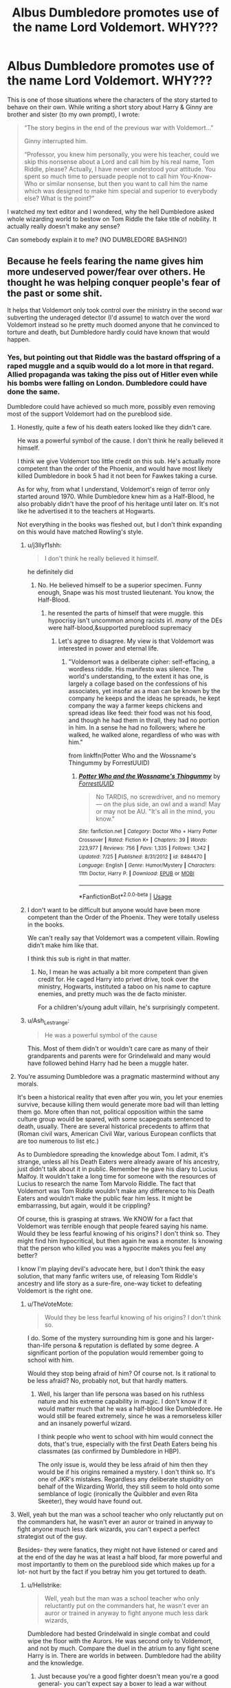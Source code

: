 #+TITLE: Albus Dumbledore promotes use of the name Lord Voldemort. WHY???

* Albus Dumbledore promotes use of the name Lord Voldemort. WHY???
:PROPERTIES:
:Author: ceplma
:Score: 35
:DateUnix: 1572015817.0
:DateShort: 2019-Oct-25
:FlairText: Discussion
:END:
This is one of those situations where the characters of the story started to behave on their own. While writing a short story about Harry & Ginny are brother and sister (to my own prompt), I wrote:

#+begin_quote
  “The story begins in the end of the previous war with Voldemort...”

  Ginny interrupted him.

  “Professor, you knew him personally, you were his teacher, could we skip this nonsense about a Lord and call him by his real name, Tom Riddle, please? Actually, I have never understood your attitude. You spent so much time to persuade people not to call him You-Know-Who or similar nonsense, but then you want to call him the name which was designed to make him special and superior to everybody else? What is the point?”
#+end_quote

I watched my text editor and I wondered, why the hell Dumbledore asked whole wizarding world to bestow on Tom Riddle the fake title of nobility. It actually really doesn't make any sense?

Can somebody explain it to me? (NO DUMBLEDORE BASHING!)


** Because he feels fearing the name gives him more undeserved power/fear over others. He thought he was helping conquer people's fear of the past or some shit.

It helps that Voldemort only took control over the ministry in the second war subverting the underaged detector (I'd assume) to watch over the word Voldemort instead so he pretty much doomed anyone that he convinced to torture and death, but Dumbledore hardly could have known that would happen.
:PROPERTIES:
:Author: SneezeOnMyPenis
:Score: 50
:DateUnix: 1572015987.0
:DateShort: 2019-Oct-25
:END:

*** Yes, but pointing out that Riddle was the bastard offspring of a raped muggle and a squib would do a lot more in that regard. Allied propaganda was taking the piss out of Hitler even while his bombs were falling on London. Dumbledore could have done the same.

Dumbledore could have achieved so much more, possibly even removing most of the support Voldemort had on the pureblood side.
:PROPERTIES:
:Author: Hellstrike
:Score: 29
:DateUnix: 1572022146.0
:DateShort: 2019-Oct-25
:END:

**** Honestly, quite a few of his death eaters looked like they didn't care.

He was a powerful symbol of the cause. I don't think he really believed it himself.

I think we give Voldemort too little credit on this sub. He's actually more competent than the order of the Phoenix, and would have most likely killed Dumbledore in book 5 had it not been for Fawkes taking a curse.

As for why, from what I understand, Voldemort's reign of terror only started around 1970. While Dumbledore knew him as a Half-Blood, he also probably didn't have the proof of his heritage until later on. It's not like he advertised it to the teachers at Hogwarts.

Not everything in the books was fleshed out, but I don't think expanding on this would have matched Rowling's style.
:PROPERTIES:
:Score: 19
:DateUnix: 1572025588.0
:DateShort: 2019-Oct-25
:END:

***** u/j3llyf1shh:
#+begin_quote
  I don't think he really believed it himself.
#+end_quote

he definitely did
:PROPERTIES:
:Author: j3llyf1shh
:Score: 3
:DateUnix: 1572038151.0
:DateShort: 2019-Oct-26
:END:

****** No. He believed himself to be a superior specimen. Funny enough, Snape was his most trusted lieutenant. You know, the Half-Blood.
:PROPERTIES:
:Score: 5
:DateUnix: 1572043039.0
:DateShort: 2019-Oct-26
:END:

******* he resented the parts of himself that were muggle. this hypocrisy isn't uncommon among racists irl. /many/ of the DEs were half-blood,&supported pureblood supremacy
:PROPERTIES:
:Author: j3llyf1shh
:Score: 4
:DateUnix: 1572043356.0
:DateShort: 2019-Oct-26
:END:

******** Let's agree to disagree. My view is that Voldemort was interested in power and eternal life.
:PROPERTIES:
:Score: 2
:DateUnix: 1572044639.0
:DateShort: 2019-Oct-26
:END:

********* "Voldemort was a deliberate cipher: self-effacing, a wordless riddle. His manifesto was silence. The world's understanding, to the extent it has one, is largely a collage based on the confessions of his associates, yet insofar as a man can be known by the company he keeps and the ideas he spreads, he kept company the way a farmer keeps chickens and spread ideas like feed: their food was not his food, and though he had them in thrall, they had no portion in him. In a sense he had no followers; where he walked, he walked alone, regardless of who was with him."

from linkffn(Potter Who and the Wossname's Thingummy by ForrestUUID)
:PROPERTIES:
:Author: ConsiderableHat
:Score: 5
:DateUnix: 1572080790.0
:DateShort: 2019-Oct-26
:END:

********** [[https://www.fanfiction.net/s/8484470/1/][*/Potter Who and the Wossname's Thingummy/*]] by [[https://www.fanfiction.net/u/4228802/ForrestUUID][/ForrestUUID/]]

#+begin_quote
  No TARDIS, no screwdriver, and no memory --- on the plus side, an owl and a wand! May or may not be AU. "It's all in the mind, you know."
#+end_quote

^{/Site/:} ^{fanfiction.net} ^{*|*} ^{/Category/:} ^{Doctor} ^{Who} ^{+} ^{Harry} ^{Potter} ^{Crossover} ^{*|*} ^{/Rated/:} ^{Fiction} ^{K+} ^{*|*} ^{/Chapters/:} ^{39} ^{*|*} ^{/Words/:} ^{223,977} ^{*|*} ^{/Reviews/:} ^{756} ^{*|*} ^{/Favs/:} ^{1,335} ^{*|*} ^{/Follows/:} ^{1,342} ^{*|*} ^{/Updated/:} ^{7/25} ^{*|*} ^{/Published/:} ^{8/31/2012} ^{*|*} ^{/id/:} ^{8484470} ^{*|*} ^{/Language/:} ^{English} ^{*|*} ^{/Genre/:} ^{Humor/Mystery} ^{*|*} ^{/Characters/:} ^{11th} ^{Doctor,} ^{Harry} ^{P.} ^{*|*} ^{/Download/:} ^{[[http://www.ff2ebook.com/old/ffn-bot/index.php?id=8484470&source=ff&filetype=epub][EPUB]]} ^{or} ^{[[http://www.ff2ebook.com/old/ffn-bot/index.php?id=8484470&source=ff&filetype=mobi][MOBI]]}

--------------

*FanfictionBot*^{2.0.0-beta} | [[https://github.com/tusing/reddit-ffn-bot/wiki/Usage][Usage]]
:PROPERTIES:
:Author: FanfictionBot
:Score: 1
:DateUnix: 1572080806.0
:DateShort: 2019-Oct-26
:END:


***** I don't want to be difficult but anyone would have been more competent than the Order of the Phoenix. They were totally useless in the books.

We can't really say that Voldemort was a competent villain. Rowling didn't make him like that.

I think this sub is right in that matter.
:PROPERTIES:
:Author: reLincolnX
:Score: 7
:DateUnix: 1572043261.0
:DateShort: 2019-Oct-26
:END:

****** No, I mean he was actually a bit more competent than given credit for. He caged Harry into privet drive, took over the ministry, Hogwarts, instituted a taboo on his name to capture enemies, and pretty much was the de facto minister.

For a children's/young adult villain, he's surprisingly competent.
:PROPERTIES:
:Score: 8
:DateUnix: 1572044788.0
:DateShort: 2019-Oct-26
:END:


***** u/Ash_Lestrange:
#+begin_quote
  He was a powerful symbol of the cause
#+end_quote

This. Most of them didn't or wouldn't care care as many of their grandparents and parents were for Grindelwald and many would have followed behind Harry had he been a muggle hater.
:PROPERTIES:
:Author: Ash_Lestrange
:Score: 1
:DateUnix: 1572036270.0
:DateShort: 2019-Oct-26
:END:


**** You're assuming Dumbledore was a pragmatic mastermind without any morals.

It's been a historical reality that even after you win, you let your enemies survive, because killing them would generate more bad will than letting them go. More often than not, political opposition within the same culture group would be spared, with some scapegoats sentenced to death, usually. There are several historical precedents to affirm that (Roman civil wars, American Civil War, various European conflicts that are too numerous to list etc.)

As to Dumbledore spreading the knowledge about Tom. I admit, it's strange, unless all his Death Eaters were already aware of his ancestry, just didn't talk about it in public. Remember he gave his diary to Lucius Malfoy. It wouldn't take a long time for someone with the resources of Lucius to research the name Tom Marvolo Riddle. The fact that Voldemort was Tom Riddle wouldn't make any difference to his Death Eaters and wouldn't make the public fear him less. It might be embarrassing, but again, would it be crippling?

Of course, this is grasping at straws. We KNOW for a fact that Voldemort was terrible enough that people feared saying his name. Would they be less fearful knowing of his origins? I don't think so. They might find him hypocritical, but then again he was a monster. Is knowing that the person who killed you was a hypocrite makes you feel any better?

I know I'm playing devil's advocate here, but I don't think the easy solution, that many fanfic writers use, of releasing Tom Riddle's ancestry and life story as a sure-fire, one-way ticket to defeating Voldemort is the right one.
:PROPERTIES:
:Author: muleGwent
:Score: 29
:DateUnix: 1572023217.0
:DateShort: 2019-Oct-25
:END:

***** u/TheVoteMote:
#+begin_quote
  Would they be less fearful knowing of his origins? I don't think so.
#+end_quote

I do. Some of the mystery surrounding him is gone and his larger-than-life persona & reputation is deflated by some degree. A significant portion of the population would remember going to school with him.

Would they stop being afraid of him? Of course not. Is it rational to be less afraid? No, probably not, but that hardly matters.
:PROPERTIES:
:Author: TheVoteMote
:Score: 9
:DateUnix: 1572028790.0
:DateShort: 2019-Oct-25
:END:

****** Well, his larger than life persona was based on his ruthless nature and his extreme capability in magic. I don't know if it would matter much that he was a half-blood like Dumbledore. He would still be feared extremely, since he was a remorseless killer and an insanely powerful wizard.

I think people who went to school with him would connect the dots, that's true, especially with the first Death Eaters being his classmates (as confirmed by Dumbledore in HBP).

The only issue is, would they be less afraid of him then they would be if his origins remained a mystery. I don't think so. It's one of JKR's mistakes. Regardless any deliberate stupidity on behalf of the Wizarding World, they still seem to hold onto some semblance of logic (ironically the Quibbler and even Rita Skeeter), they would have found out.
:PROPERTIES:
:Author: muleGwent
:Score: 7
:DateUnix: 1572031733.0
:DateShort: 2019-Oct-25
:END:


**** Well, yeah but the man was a school teacher who only reluctantly put on the commanders hat, he wasn't ever an auror or trained in anyway to fight anyone much less dark wizards, you can't expect a perfect strategist out of the guy.

Besides- they were fanatics, they might not have listened or cared and at the end of the day he was at least a half blood, far more powerful and most importantly to them on the pureblood side which makes up for a lot- not hurt by the fact if you betray him you get tortured to death.
:PROPERTIES:
:Author: SneezeOnMyPenis
:Score: 10
:DateUnix: 1572022584.0
:DateShort: 2019-Oct-25
:END:

***** u/Hellstrike:
#+begin_quote
  Well, yeah but the man was a school teacher who only reluctantly put on the commanders hat, he wasn't ever an auror or trained in anyway to fight anyone much less dark wizards,
#+end_quote

Dumbledore had bested Grindelwald in single combat and could wipe the floor with the Aurors. He was second only to Voldemort, and not by much. Compare the duel in the atrium to any fight scene Harry is in. There are worlds in between. Dumbledore had the ability and the knowledge.
:PROPERTIES:
:Author: Hellstrike
:Score: 10
:DateUnix: 1572022863.0
:DateShort: 2019-Oct-25
:END:

****** Just because you're a good fighter doesn't mean you're a good general- you can't expect say a boxer to lead a war without opening a single tactics book.
:PROPERTIES:
:Author: SneezeOnMyPenis
:Score: 19
:DateUnix: 1572024658.0
:DateShort: 2019-Oct-25
:END:


****** u/Shazam_1:
#+begin_quote
  He was second only to Voldemort
#+end_quote

Is this canon? I don't recall.
:PROPERTIES:
:Author: Shazam_1
:Score: 3
:DateUnix: 1572024995.0
:DateShort: 2019-Oct-25
:END:

******* Honestly, they drew at the ministry, but without Fawkes, Dumbledore would be dead.

Voldemort was in his prime and had tons of knowledge of magic. We give him too little credit. I don't think Dumbledore could have slayed him at any point.
:PROPERTIES:
:Score: 10
:DateUnix: 1572025692.0
:DateShort: 2019-Oct-25
:END:

******** u/j3llyf1shh:
#+begin_quote
  but without Fawkes, Dumbledore would be dead.
#+end_quote

dumbledore /brought/ fawkes. he was acting in the knowledge that fawkes was there. you can't definitively say what he would have done otherwise, or if he would have just...conjured something else to act as a passive shield. this is similar to saying if volde hadn't conjured a shield, he'd have been incapacitated. ok, but he /did/ conjure a shield
:PROPERTIES:
:Author: j3llyf1shh
:Score: 7
:DateUnix: 1572039561.0
:DateShort: 2019-Oct-26
:END:

********* Fawkes intercepted it for him without his command.

While that's nice, it wasn't of his own actions.

Voldemort feared him, and rightfully so.
:PROPERTIES:
:Score: 2
:DateUnix: 1572043321.0
:DateShort: 2019-Oct-26
:END:

********** But if you own an immortal flaming chicken, you fight differently compared to when you don't. Just like certain video game elements (defensive items and abilities, save games and quicksaving, playing a tank) drastically impact your choices when it comes to combat and the willingness to take risks.
:PROPERTIES:
:Author: Hellstrike
:Score: 7
:DateUnix: 1572052765.0
:DateShort: 2019-Oct-26
:END:

*********** True. Although, an actual immortal flaming chicken sounds hilarious.

They're similarly talented individuals, but unlike with Grindelwald, Dumbledore with the elder wand can't put down Voldemort.
:PROPERTIES:
:Score: 2
:DateUnix: 1572053132.0
:DateShort: 2019-Oct-26
:END:

************ Was he really trying though or already decided that it had to be Harry who took down Voldemort? Dumbledore didn't, for example, use the killing curse. He seems to be reacting for the most part.
:PROPERTIES:
:Author: Hellstrike
:Score: 3
:DateUnix: 1572055701.0
:DateShort: 2019-Oct-26
:END:


******** Does that not speak more to the magic they are willing to use rather than any innate ability? I'm sure Dumbledore is magically capable of casting the Killing Curse.
:PROPERTIES:
:Author: Shazam_1
:Score: 4
:DateUnix: 1572025921.0
:DateShort: 2019-Oct-25
:END:

********* Oh most definitely. But I'm talking more about Voldemort escaping the ravages of time unlike Dumbledore.

But Dumbledore was at best a stall for him. If Voldemort hadn't caused his death, age would have.
:PROPERTIES:
:Score: 6
:DateUnix: 1572026744.0
:DateShort: 2019-Oct-25
:END:

********** Dumbledore also had the elder wand

and who knows how much that was helping
:PROPERTIES:
:Author: CommanderL3
:Score: 2
:DateUnix: 1572027093.0
:DateShort: 2019-Oct-25
:END:

*********** The Elder Wand doesn't seem to do /that/ much. Dumbledore defeated Grindelwald when the latter had the wand and, according to Dumbledore, the two were evenly skilled and apparently the Elder Wand was not enough to noticeably alter this balance.
:PROPERTIES:
:Author: Shazam_1
:Score: 9
:DateUnix: 1572027900.0
:DateShort: 2019-Oct-25
:END:

************ Dumbledore could be downplaying his own abilities and grindalwald could have been holding back alot
:PROPERTIES:
:Author: CommanderL3
:Score: 1
:DateUnix: 1572028642.0
:DateShort: 2019-Oct-25
:END:

************* I suppose so. But I'm not aware of any reason to think that. One /could/ conjure up any numbers of scenarios, doesn't mean much.

Though certainly, the wand is special in some way. I vaguely recall having heard that Dumbledore theorizes on the wand in one of the secondary books/ media JKR released. Does that ring any bells?
:PROPERTIES:
:Author: Shazam_1
:Score: 2
:DateUnix: 1572029262.0
:DateShort: 2019-Oct-25
:END:


********** Why do you think that Dumbledore is out of his prime?
:PROPERTIES:
:Author: TheVoteMote
:Score: 2
:DateUnix: 1572028874.0
:DateShort: 2019-Oct-25
:END:

*********** Book 6 mostly implies it. Oh I don't mean mentally, but his body is definitely slowing down.
:PROPERTIES:
:Score: 6
:DateUnix: 1572032011.0
:DateShort: 2019-Oct-25
:END:

************ Hmm. Is it because of age, or because he was withering away as Voldemort's lethal curse consumed him?
:PROPERTIES:
:Author: TheVoteMote
:Score: 4
:DateUnix: 1572038815.0
:DateShort: 2019-Oct-26
:END:

************* Age. He dueled Voldemort to a stand-still while Voldemort was about 45 years his junior. That kind of age-gap matters in physical, as well as mental, ability. At 115/116, Dumbledore didn't bother to check for curses on the Gaunt family ring and his greed got the better of him. Yes, it was greed because he wanted the Hallows. If he hadn't returned the Potter family cloak to Harry, he would have possessed all 3 of the Hallows.
:PROPERTIES:
:Author: Entinu
:Score: 1
:DateUnix: 1572051847.0
:DateShort: 2019-Oct-26
:END:

************** In normal humans, sure, but Dumbledore is a wizard. There definitely were a couple of times where it was said that he moved with the speed and agility of a far younger man, and other times where his speed is highly complimented. Also, supposedly he is 150ish.

Not sure how getting cursed with the ring is relevant.
:PROPERTIES:
:Author: TheVoteMote
:Score: 2
:DateUnix: 1572054586.0
:DateShort: 2019-Oct-26
:END:

*************** Because the curse not only harmed his hand, but seemed to be coursing through the rest of his body and would kill him by the end of Harry's 6th year even without Severus stepping in. The only difference is that it would be a painful death. As for being 150ish, maths have not been Rowling's strong suit. In the books, claims he's about 150, but putting his year of birth around 1881 made him about 115 or 116 when he died per her website.
:PROPERTIES:
:Author: Entinu
:Score: 2
:DateUnix: 1572055707.0
:DateShort: 2019-Oct-26
:END:

**************** Right.. which supports that he's being slowed down by the curse. Not by age.
:PROPERTIES:
:Author: TheVoteMote
:Score: 2
:DateUnix: 1572056419.0
:DateShort: 2019-Oct-26
:END:

***************** Fair enough.
:PROPERTIES:
:Author: Entinu
:Score: 2
:DateUnix: 1572058142.0
:DateShort: 2019-Oct-26
:END:


***************** I know this is a late correction reply, but the ring cursed Dumbledore in Harry's sixth year. Around the end of Harry's fifth year was when Dumbledore battled Riddle in the Atrium of the Ministry of Magic. So, we could actually lead credence to age rather than the curse for that particular battle.
:PROPERTIES:
:Author: Entinu
:Score: 1
:DateUnix: 1572559702.0
:DateShort: 2019-Nov-01
:END:


**** Not always. He was powerful and willing to champion their cause. I feel like they would have been willing to put that aside seeing as he was proclaiming himself the heir of Slytherin and he spoke parseltounge.
:PROPERTIES:
:Author: Garanar
:Score: 3
:DateUnix: 1572027278.0
:DateShort: 2019-Oct-25
:END:


**** Because, I'd guess, he had no proof that Tom Riddle actually was Lord Voldemort. Afaik Pensieves are extremely rare and personal things so showing people memories wouldn't be feasable large scale and we know how well the people liked to listen to Dumbledore when he told them things they didn't want to believe (aka Fudge, and everything that was book 5).
:PROPERTIES:
:Author: Windschatten
:Score: 1
:DateUnix: 1572046756.0
:DateShort: 2019-Oct-26
:END:

***** He remembered Tom from Hogwarts and his application, and people would certainly remember the oddly named wizard who claimed Slytherin descend and could talk to snakes. He could even supply the official Hogwarts paperwork.
:PROPERTIES:
:Author: Hellstrike
:Score: 1
:DateUnix: 1572049750.0
:DateShort: 2019-Oct-26
:END:


**** Sometimes propaganda works. But between those that couldn't admit (even to themselves) they made an error (they took the mark), and those that could be convinced/are already convinced that it's false (because someone with such a mastery of magic could evidently not be anything but a pureblood), it's not won by advance. Hell, a good portion of the americans is convinced that Trump is a successful businessman for example...
:PROPERTIES:
:Author: graendallstud
:Score: 0
:DateUnix: 1572035800.0
:DateShort: 2019-Oct-26
:END:


*** Yeah, because the good guys are dumb, reactive (instead of pro-active!) idiots!

That taboo would be a great weapon in the arsenal of a guerilla-fighter!

Call out his name at 100 different locations to spread the snatchers and deatheaters thin and then AMBUSH THEM and kill them! Seriously, that they never did this just screams "we are stupid, please kill us!"
:PROPERTIES:
:Author: Laxian
:Score: 1
:DateUnix: 1572289945.0
:DateShort: 2019-Oct-28
:END:


** I don't think he uses 'Lord' once and, to me, there's a difference. Maybe during the memory in his office, but that's it. Even here you have him say "Voldemort."

And also the masses aren't afraid of Tom Riddle. They're afraid of Voldemort and the books encourage bravery in the face of fear.
:PROPERTIES:
:Author: Ash_Lestrange
:Score: 17
:DateUnix: 1572024987.0
:DateShort: 2019-Oct-25
:END:

*** He uses it facetiously when referring to him like "self-styled".
:PROPERTIES:
:Score: 9
:DateUnix: 1572025760.0
:DateShort: 2019-Oct-25
:END:


*** It is true that everybody uses just plain “Voldemort” more than I remembered (and how fanon remembers it, obviously), but certainly not always (more than once). For example:

#+begin_quote
  On the other hand, I would advise you, Lucius, not to go giving out any more of Lord Voldemort's old school things.
#+end_quote

(that's the finale of CoS and Dumbledore speaks rather semi-officially with Lucius Malfoy; certainly a good opportunity NOT to call him “Lord”)
:PROPERTIES:
:Author: ceplma
:Score: 3
:DateUnix: 1572033177.0
:DateShort: 2019-Oct-25
:END:

**** In my eyes, he was trolling. I mean, can you actually take the phrase "Lord Voldemort's school things" seriously? Like, it's Lord F-ing Voldemort's /School Diary/, don't tell me it's not hilariously incongruous.
:PROPERTIES:
:Author: panda-goddess
:Score: 7
:DateUnix: 1572049329.0
:DateShort: 2019-Oct-26
:END:


** The fact that Dumbledore knew who Voldemort really was while the rest of the wizarding world didn't is actually an advantage to Dumbledore. The sea cave and the Gaunt shack were both tied to Voldemort's childhood and life as Tom Riddle, and if everyone knew he was Riddle it would increase the likelihood of someone finding some of his horcruxes. Voldemort would then have to find new, more secure places to hide his horcruxes, which would make things even harder for the good guys. By keeping people ignorant of his real name, Dumbledore created a false sense of security for Voldemort that the good guys exploited.
:PROPERTIES:
:Author: Lord-Potter-Black
:Score: 13
:DateUnix: 1572016664.0
:DateShort: 2019-Oct-25
:END:

*** This i feel is the most acceptable theory.
:PROPERTIES:
:Author: Lord-Table
:Score: 3
:DateUnix: 1572040697.0
:DateShort: 2019-Oct-26
:END:


** Honestly, it's because Rowling didn't come up with Tom Riddle until after she wrote Philosopher's Stone. In PS, Dumbledore's actions make complete sense, because Voldemort isn't just a title, /it's his actual name/. Dumbledore tells us this himself in that book...

#+begin_quote
  "Call him Voldemort, Harry. *Always use the proper name for things*. Fear of a name increases fear of the thing itself."
#+end_quote

It's only in Chamber of Secrets that he is given a secret, pre-Voldemort identity, which makes Dumbledore retroactively sound like an idiot in this scene. So many confusing things in Philosopher's Stone make a lot more sense if you ignore how they were broken by the later books.

Why did Dumbledore fly to the ministry? Because apparition wasn't a thing yet.

Why does Hagrid think Voldemort would have wanted to recruit a 'mudblood', like Lily Potter? Because blood purity wasn't a thing yet.

Why doesn't Dumbledore step in to stop the Dursley's abuse? Because Rowling hadn't decided he knew about that yet.

Why do people talk about Quirrell like he's been the DADA teacher for years? Because the one-professor-per-year curse wasn't a thing yet.

Why does Hagrid say there's not a single witch or wizard who went bad who wasn't from Slytherin? Because Peter Pettigrew wasn't a thing yet.

Why does Dumbledore promote use of the name Voldemort? Because Tom Riddle wasn't a thing yet.
:PROPERTIES:
:Author: Raging_Cassowary
:Score: 7
:DateUnix: 1572101011.0
:DateShort: 2019-Oct-26
:END:

*** This is good. And yes, Dumbledore flying to London on a broomstick always fascinated me. Even Floo was invented only in CoS.
:PROPERTIES:
:Author: ceplma
:Score: 3
:DateUnix: 1572105567.0
:DateShort: 2019-Oct-26
:END:


*** Why did Molly Weasley yell out about Muggles and the Platform in the middle of a busy Muggle-filled platform? Was the Statute of Secrecy a thing yet, or was she just a DUMBASS!
:PROPERTIES:
:Author: SoulxxBondz
:Score: 1
:DateUnix: 1572278850.0
:DateShort: 2019-Oct-28
:END:

**** It is never implied, at least in PS, that saying the word "Muggle" in front of Muggles would be breaking the Statute of Secrecy. On the contrary, a wizard calls Mr Dursley a Muggle /to his face/ in the very first chapter of PS.

Which makes sense, imagine if the Harry Potter books didn't exist and you overheard someone say the station was "packed with Muggles" or you heard a little girl talking about "Platform Nine and Three-Quarters". Sure you would find it a bit odd, but you wouldn't have any idea what those words mean.
:PROPERTIES:
:Author: Raging_Cassowary
:Score: 3
:DateUnix: 1572342948.0
:DateShort: 2019-Oct-29
:END:


** Firstly, because it makes Voldemort mad. So does calling him Tom, of course, but the fact remains that Voldemort is very insistent that only his most trusted associates call him "Lord Voldemort" while others aren't worthy to speak his name. So putting it on everyone's lips would annoy him like all hell.

Secondly and more strategically, Dumbledore may well have foreseen that Voldemort would try to use the Taboo if he got the chance. So he wanted to close off that option to him by making the name so commonplace a Taboo Curse would be absolutely useless.
:PROPERTIES:
:Author: Achille-Talon
:Score: 10
:DateUnix: 1572017253.0
:DateShort: 2019-Oct-25
:END:

*** But if random people called him “Tommy” wouldn't he get a heart attack soon? ;)
:PROPERTIES:
:Author: ceplma
:Score: 1
:DateUnix: 1572032781.0
:DateShort: 2019-Oct-25
:END:


*** u/thrawnca:
#+begin_quote
  the Taboo
#+end_quote

I've seen that theory before in linkffn(Wait, what by Publicola).
:PROPERTIES:
:Author: thrawnca
:Score: 1
:DateUnix: 1572038914.0
:DateShort: 2019-Oct-26
:END:

**** what a terrible bashing fic

shame it had some neat ideas and then instantly goes into bashing
:PROPERTIES:
:Author: CommanderL3
:Score: 2
:DateUnix: 1572063322.0
:DateShort: 2019-Oct-26
:END:


**** [[https://www.fanfiction.net/s/8303265/1/][*/Wait, What?/*]] by [[https://www.fanfiction.net/u/3909547/Publicola][/Publicola/]]

#+begin_quote
  Points of divergence in the Harry Potter universe. Those moments where someone really ought to have taken a step back and asked, "Wait, what?" An ongoing collection of one-shots. Episode 16: Why I Like You.
#+end_quote

^{/Site/:} ^{fanfiction.net} ^{*|*} ^{/Category/:} ^{Harry} ^{Potter} ^{*|*} ^{/Rated/:} ^{Fiction} ^{T} ^{*|*} ^{/Chapters/:} ^{16} ^{*|*} ^{/Words/:} ^{31,551} ^{*|*} ^{/Reviews/:} ^{1,312} ^{*|*} ^{/Favs/:} ^{1,839} ^{*|*} ^{/Follows/:} ^{1,748} ^{*|*} ^{/Updated/:} ^{4/6/2014} ^{*|*} ^{/Published/:} ^{7/9/2012} ^{*|*} ^{/id/:} ^{8303265} ^{*|*} ^{/Language/:} ^{English} ^{*|*} ^{/Characters/:} ^{Harry} ^{P.,} ^{Ron} ^{W.,} ^{Hermione} ^{G.,} ^{Albus} ^{D.} ^{*|*} ^{/Download/:} ^{[[http://www.ff2ebook.com/old/ffn-bot/index.php?id=8303265&source=ff&filetype=epub][EPUB]]} ^{or} ^{[[http://www.ff2ebook.com/old/ffn-bot/index.php?id=8303265&source=ff&filetype=mobi][MOBI]]}

--------------

*FanfictionBot*^{2.0.0-beta} | [[https://github.com/tusing/reddit-ffn-bot/wiki/Usage][Usage]]
:PROPERTIES:
:Author: FanfictionBot
:Score: 1
:DateUnix: 1572038947.0
:DateShort: 2019-Oct-26
:END:


**** It's not a theory. Ron makes mention of Voldemort's name being a Taboo during the First War and it looks like it was made a Taboo again after Dumbledore's death during the Second War in Deathly Hallows after reuniting with Harry and Hermione.
:PROPERTIES:
:Author: Entinu
:Score: 0
:DateUnix: 1572050556.0
:DateShort: 2019-Oct-26
:END:

***** Theory that Dumbledore encouraged people to say it routinely in order to increase the signal-to-noise ratio.
:PROPERTIES:
:Author: thrawnca
:Score: 3
:DateUnix: 1572050634.0
:DateShort: 2019-Oct-26
:END:

****** Ah......that's still a bad thing because then more people are being kidnapped. Dumbledore was an asshole.
:PROPERTIES:
:Author: Entinu
:Score: 0
:DateUnix: 1572051906.0
:DateShort: 2019-Oct-26
:END:

******* Not if /everyone/ uses the name all the time and sets off a dozen alerts a minute. The Taboo would become a waste of resources.
:PROPERTIES:
:Author: thrawnca
:Score: 3
:DateUnix: 1572052012.0
:DateShort: 2019-Oct-26
:END:

******** ....I think when a third of the population is working with the current tyrant, who has control of the governing body through a puppet, then it might not be as big of a waste as you think.
:PROPERTIES:
:Author: Entinu
:Score: 1
:DateUnix: 1572055567.0
:DateShort: 2019-Oct-26
:END:

********* Well, it depends on the exact demographics, which are never very clear, and official JKR statements don't always make sense. And in the end, it could still have been Dumbledore's plan (thus answering the OP) even if it wouldn't have worked.
:PROPERTIES:
:Author: thrawnca
:Score: 2
:DateUnix: 1572056779.0
:DateShort: 2019-Oct-26
:END:


***** u/GMantis:
#+begin_quote
  Ron makes mention of Voldemort's name being a Taboo during the First War
#+end_quote

It's amazing how no one contradicted this blatant error.
:PROPERTIES:
:Author: GMantis
:Score: 2
:DateUnix: 1572733144.0
:DateShort: 2019-Nov-03
:END:

****** You are correct. I thought that was why people referred to him as "You-Know-Who" and "He-Who-Must-Not-Be-Named" during and after the First Wizard War. However, it was a Taboo during the Second Wizard War.
:PROPERTIES:
:Author: Entinu
:Score: 1
:DateUnix: 1572733762.0
:DateShort: 2019-Nov-03
:END:


***** u/ceplma:
#+begin_quote
  Ron makes mention of Voldemort's name being a Taboo during the First War
#+end_quote

Where? Chapter and verse?
:PROPERTIES:
:Author: ceplma
:Score: 1
:DateUnix: 1577981398.0
:DateShort: 2020-Jan-02
:END:

****** You're like....2 months late and this has been corrected if you clicked the "permalink" option as it would show all responses. But thank you for your input.
:PROPERTIES:
:Author: Entinu
:Score: 1
:DateUnix: 1577983663.0
:DateShort: 2020-Jan-02
:END:

******* Sorry, I misread GMantis comment. And no, I don't my two months old threads, just that I got one reply here.
:PROPERTIES:
:Author: ceplma
:Score: 1
:DateUnix: 1577984327.0
:DateShort: 2020-Jan-02
:END:

******** I meant more that it's been like 2 months where you could have posted a response, probably within the first like week even, and I wouldn't have to try to remember what I was discussing and if it was already answered....I think that's just like a general thing on reddit, not meant to be directed specifically at you.
:PROPERTIES:
:Author: Entinu
:Score: 1
:DateUnix: 1577984674.0
:DateShort: 2020-Jan-02
:END:


** There's is the entire possibility that Dumbledore didn't know about the Voldemort-Tom Riddle connection until the Chamber of Secrets and while he might have suspected he lacked the ability to do the appropriate research. He likely had some hunches but nothing to justify looking into them until he had access to the diary with Tom Riddles name on it and Harry telling him about what went on in the chamber.
:PROPERTIES:
:Author: FaerieKing
:Score: 2
:DateUnix: 1572038093.0
:DateShort: 2019-Oct-26
:END:

*** I don't think so. He knew Tom Riddle who came to him in 1950s' was also known as The Lord Voldemort and his friends, aka Death Eaters, are waiting on him in Hogsmeade.
:PROPERTIES:
:Author: ceplma
:Score: 6
:DateUnix: 1572039842.0
:DateShort: 2019-Oct-26
:END:

**** Were the Death Eaters even active at that point? Theres not a lot to go off of time frame wise, i was under the impression that Voldemort didnt publically become a thing til the 70s or 80s.
:PROPERTIES:
:Author: FaerieKing
:Score: 1
:DateUnix: 1572040028.0
:DateShort: 2019-Oct-26
:END:

***** Dude! Just read the books!

#+begin_quote
  Dumbledore raised his eyebrows. “And what will become of those whom you command? What will happen to those who call themselves --- or so rumor has it --- the Death Eaters?”

  Harry could tell that Voldemort had not expected Dumbledore to know this name; he saw Voldemort's eyes flash red again and the slitlike nostrils flare.

  “My friends,” he said, after a moment's pause, “will carry on without me, I am sure.”

  “I am glad to hear that you consider them friends,” said Dumbledore. “I was under the impression that they are more in the order of servants.”

  “You are mistaken,” said Voldemort.

  “Then if I were to go to the Hog's Head tonight, I would not find a group of them --- Nott, Rosier, Mulciber, Dolohov --- awaiting your return? Devoted friends indeed, to travel this far with you on a snowy night, merely to wish you luck as you attempted to secure a teaching post.”
#+end_quote

(HBP, chapter 20 “Lord Voldemort's Request”)

Long discussion can be eliminated by one short look into the books.
:PROPERTIES:
:Author: ceplma
:Score: 3
:DateUnix: 1572040342.0
:DateShort: 2019-Oct-26
:END:


** Pragmatism. Dumbledore wants to save as many people as possible. Dumbledore himself could get away with calling Voldemort Tom because he was a badass that could match Voldemort spell for spell even if Voldemort got pissed off about it. If he got people to start calling Voldemort Tom, and worse, it spread to the papers, Voldemort, an exceptionally powerful wizard that only lost to Harry due to Deus Ex Elder Wand, would go on more killing sprees in his rage. Basically, don't poke the bear whilst we carefully make sure that we can trap and bring down the bear.

That, and he wants people to take Voldemort seriously, but not be afraid of a word. It's a word, when the Taboo wasn't around, saying Bloody Voldemort 3 times in a mirror won't make him jump out and Avada you. "You-Know-Who" saying it out loud makes him sound like a villain known for his use of Owls, and "He-Who-Must-Not-Be-Named" just sounds ridiculous.
:PROPERTIES:
:Author: LittenInAScarf
:Score: 1
:DateUnix: 1572050234.0
:DateShort: 2019-Oct-26
:END:


** Maybe because he chose it? “It is our choices that show what we truly are..." It is possible Dumbledore calls him by that name to remind himself that Voldemort chose his pitiful existence. Also, you'll notice he doesn't use 'Lord' before Voldemort.

Now another less probable reason... with a touch of Ollivander, here. "...After all, He-Who-Must-Not-Be-Named did great things --- terrible, yes, but great.” To respect his abilities, no matter for what despicable deeds he uses them for?

The headmaster calls him 'Tom' when he pities him, or when he is trying to provoke him. After all, in the beginning, he was an orphan, simply mistreated, misguided, and likely to head down the wrong path.
:PROPERTIES:
:Score: 1
:DateUnix: 1577977617.0
:DateShort: 2020-Jan-02
:END:
